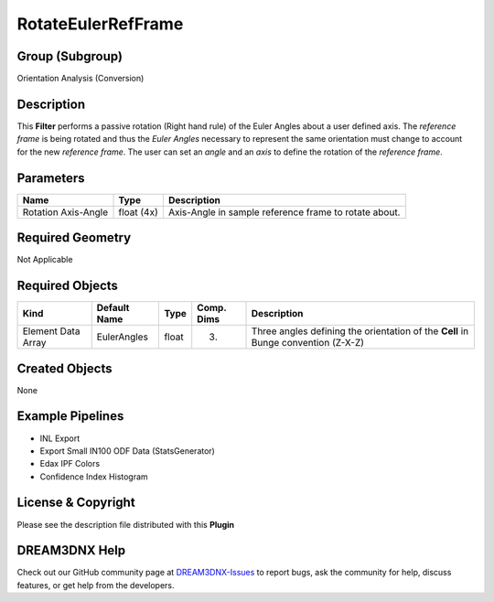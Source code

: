 ===================
RotateEulerRefFrame
===================


Group (Subgroup)
================

Orientation Analysis (Conversion)

Description
===========

This **Filter** performs a passive rotation (Right hand rule) of the Euler Angles about a user defined axis. The
*reference frame* is being rotated and thus the *Euler Angles* necessary to represent the same orientation must change
to account for the new *reference frame*. The user can set an *angle* and an *axis* to define the rotation of the
*reference frame*.

Parameters
==========

=================== ========== =====================================================
Name                Type       Description
=================== ========== =====================================================
Rotation Axis-Angle float (4x) Axis-Angle in sample reference frame to rotate about.
=================== ========== =====================================================

Required Geometry
=================

Not Applicable

Required Objects
================

+-----------------------------+--------------+----------+------------+-------------------------------------------------+
| Kind                        | Default Name | Type     | Comp. Dims | Description                                     |
+=============================+==============+==========+============+=================================================+
| Element Data Array          | EulerAngles  | float    | (3)        | Three angles defining the orientation of the    |
|                             |              |          |            | **Cell** in Bunge convention (Z-X-Z)            |
+-----------------------------+--------------+----------+------------+-------------------------------------------------+

Created Objects
===============

None

Example Pipelines
=================

-  INL Export
-  Export Small IN100 ODF Data (StatsGenerator)
-  Edax IPF Colors
-  Confidence Index Histogram

License & Copyright
===================

Please see the description file distributed with this **Plugin**

DREAM3DNX Help
==============

Check out our GitHub community page at `DREAM3DNX-Issues <https://github.com/BlueQuartzSoftware/DREAM3DNX-Issues>`__ to
report bugs, ask the community for help, discuss features, or get help from the developers.
